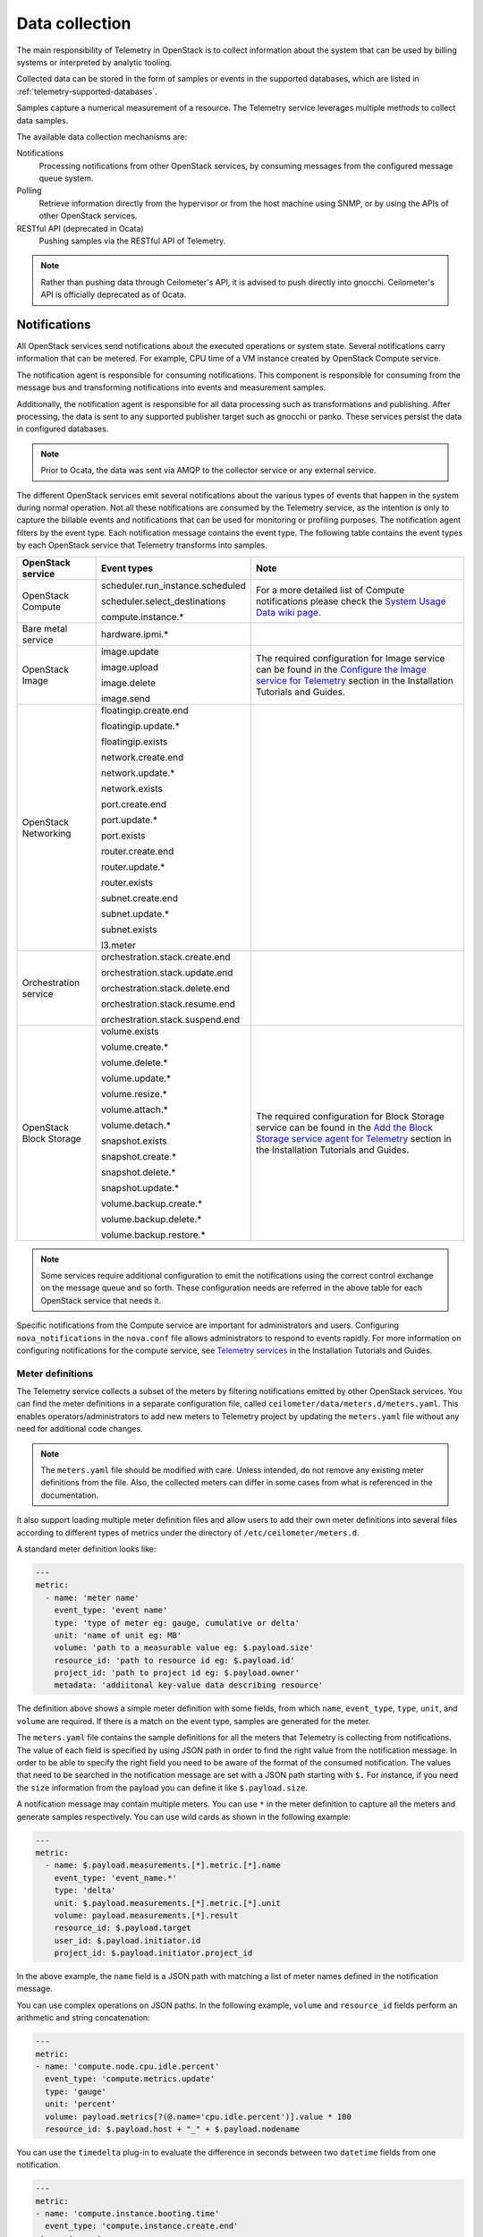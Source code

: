 .. _telemetry-data-collection:

===============
Data collection
===============

The main responsibility of Telemetry in OpenStack is to collect
information about the system that can be used by billing systems or
interpreted by analytic tooling.

Collected data can be stored in the form of samples or events in the
supported databases, which are listed
in :ref:`telemetry-supported-databases`.

Samples capture a numerical measurement of a resource. The Telemetry service
leverages multiple methods to collect data samples.

The available data collection mechanisms are:

Notifications
    Processing notifications from other OpenStack services, by consuming
    messages from the configured message queue system.

Polling
    Retrieve information directly from the hypervisor or from the host
    machine using SNMP, or by using the APIs of other OpenStack
    services.

RESTful API (deprecated in Ocata)
    Pushing samples via the RESTful API of Telemetry.

.. note::

   Rather than pushing data through Ceilometer's API, it is advised to push
   directly into gnocchi. Ceilometer's API is officially deprecated as of
   Ocata.


Notifications
~~~~~~~~~~~~~

All OpenStack services send notifications about the executed operations
or system state. Several notifications carry information that can be
metered. For example, CPU time of a VM instance created by OpenStack
Compute service.

The notification agent is responsible for consuming notifications. This
component is responsible for consuming from the message bus and transforming
notifications into events and measurement samples.

Additionally, the notification agent is responsible for all data processing
such as transformations and publishing. After processing, the data is sent
to any supported publisher target such as gnocchi or panko. These services
persist the data in configured databases.

.. note::

   Prior to Ocata, the data was sent via AMQP to the collector service or any
   external service.

The different OpenStack services emit several notifications about the
various types of events that happen in the system during normal
operation. Not all these notifications are consumed by the Telemetry
service, as the intention is only to capture the billable events and
notifications that can be used for monitoring or profiling purposes. The
notification agent filters by the event type. Each notification
message contains the event type. The following table contains the event
types by each OpenStack service that Telemetry transforms into samples.

.. list-table::
   :widths: 10 15 30
   :header-rows: 1

   * - OpenStack service
     - Event types
     - Note
   * - OpenStack Compute
     - scheduler.run\_instance.scheduled

       scheduler.select\_\
       destinations

       compute.instance.\*
     - For a more detailed list of Compute notifications please
       check the `System Usage Data wiki page <https://wiki.openstack.org/wiki/
       SystemUsageData>`__.
   * - Bare metal service
     - hardware.ipmi.\*
     -
   * - OpenStack Image
     - image.update

       image.upload

       image.delete

       image.send

     - The required configuration for Image service can be found in the
       `Configure the Image service for Telemetry <https://docs.openstack.org/project-install-guide/telemetry/ocata>`__
       section in the Installation Tutorials and Guides.
   * - OpenStack Networking
     - floatingip.create.end

       floatingip.update.\*

       floatingip.exists

       network.create.end

       network.update.\*

       network.exists

       port.create.end

       port.update.\*

       port.exists

       router.create.end

       router.update.\*

       router.exists

       subnet.create.end

       subnet.update.\*

       subnet.exists

       l3.meter
     -
   * - Orchestration service
     - orchestration.stack\
       .create.end

       orchestration.stack\
       .update.end

       orchestration.stack\
       .delete.end

       orchestration.stack\
       .resume.end

       orchestration.stack\
       .suspend.end
     -
   * - OpenStack Block Storage
     - volume.exists

       volume.create.\*

       volume.delete.\*

       volume.update.\*

       volume.resize.\*

       volume.attach.\*

       volume.detach.\*

       snapshot.exists

       snapshot.create.\*

       snapshot.delete.\*

       snapshot.update.\*

       volume.backup.create.\
       \*

       volume.backup.delete.\
       \*

       volume.backup.restore.\
       \*
     - The required configuration for Block Storage service can be found in the
       `Add the Block Storage service agent for Telemetry
       <https://docs.openstack.org/project-install-guide/telemetry/ocata/cinder/install-cinder-ubuntu.html>`__
       section in the Installation Tutorials and Guides.

.. note::

   Some services require additional configuration to emit the
   notifications using the correct control exchange on the message
   queue and so forth. These configuration needs are referred in the
   above table for each OpenStack service that needs it.

Specific notifications from the Compute service are important for
administrators and users. Configuring ``nova_notifications`` in the
``nova.conf`` file allows administrators to respond to events
rapidly. For more information on configuring notifications for the
compute service, see `Telemetry services
<https://docs.openstack.org/project-install-guide/telemetry/ocata/install-compute-ubuntu.html>`__ in the
Installation Tutorials and Guides.

Meter definitions
-----------------

The Telemetry service collects a subset of the meters by filtering
notifications emitted by other OpenStack services. You can find the meter
definitions in a separate configuration file, called
``ceilometer/data/meters.d/meters.yaml``. This enables
operators/administrators to add new meters to Telemetry project by updating
the ``meters.yaml`` file without any need for additional code changes.

.. note::

   The ``meters.yaml`` file should be modified with care. Unless intended,
   do not remove any existing meter definitions from the file. Also, the
   collected meters can differ in some cases from what is referenced in the
   documentation.

It also support loading multiple meter definition files and allow users to add
their own meter definitions into several files according to different types of
metrics under the directory of ``/etc/ceilometer/meters.d``.

A standard meter definition looks like:

.. code-block:: yaml

   ---
   metric:
     - name: 'meter name'
       event_type: 'event name'
       type: 'type of meter eg: gauge, cumulative or delta'
       unit: 'name of unit eg: MB'
       volume: 'path to a measurable value eg: $.payload.size'
       resource_id: 'path to resource id eg: $.payload.id'
       project_id: 'path to project id eg: $.payload.owner'
       metadata: 'addiitonal key-value data describing resource'

The definition above shows a simple meter definition with some fields,
from which ``name``, ``event_type``, ``type``, ``unit``, and ``volume``
are required. If there is a match on the event type, samples are generated
for the meter.

The ``meters.yaml`` file contains the sample
definitions for all the meters that Telemetry is collecting from
notifications. The value of each field is specified by using JSON path in
order to find the right value from the notification message. In order to be
able to specify the right field you need to be aware of the format of the
consumed notification. The values that need to be searched in the notification
message are set with a JSON path starting with ``$.`` For instance, if you need
the ``size`` information from the payload you can define it like
``$.payload.size``.

A notification message may contain multiple meters. You can use ``*`` in
the meter definition to capture all the meters and generate samples
respectively. You can use wild cards as shown in the following example:

.. code-block:: yaml

   ---
   metric:
     - name: $.payload.measurements.[*].metric.[*].name
       event_type: 'event_name.*'
       type: 'delta'
       unit: $.payload.measurements.[*].metric.[*].unit
       volume: payload.measurements.[*].result
       resource_id: $.payload.target
       user_id: $.payload.initiator.id
       project_id: $.payload.initiator.project_id

In the above example, the ``name`` field is a JSON path with matching
a list of meter names defined in the notification message.

You can use complex operations on JSON paths. In the following example,
``volume`` and ``resource_id`` fields perform an arithmetic
and string concatenation:

.. code-block:: yaml

   ---
   metric:
   - name: 'compute.node.cpu.idle.percent'
     event_type: 'compute.metrics.update'
     type: 'gauge'
     unit: 'percent'
     volume: payload.metrics[?(@.name='cpu.idle.percent')].value * 100
     resource_id: $.payload.host + "_" + $.payload.nodename

You can use the ``timedelta`` plug-in to evaluate the difference in seconds
between two ``datetime`` fields from one notification.

.. code-block:: yaml

   ---
   metric:
   - name: 'compute.instance.booting.time'
     event_type: 'compute.instance.create.end'
    type: 'gauge'
    unit: 'sec'
    volume:
      fields: [$.payload.created_at, $.payload.launched_at]
      plugin: 'timedelta'
    project_id: $.payload.tenant_id
    resource_id: $.payload.instance_id

Polling
~~~~~~~

The Telemetry service is intended to store a complex picture of the
infrastructure. This goal requires additional information than what is
provided by the events and notifications published by each service. Some
information is not emitted directly, like resource usage of the VM
instances.

Therefore Telemetry uses another method to gather this data by polling
the infrastructure including the APIs of the different OpenStack
services and other assets, like hypervisors. The latter case requires
closer interaction with the compute hosts. To solve this issue,
Telemetry uses an agent based architecture to fulfill the requirements
against the data collection.

There are three types of agents supporting the polling mechanism, the
``compute agent``, the ``central agent``, and the ``IPMI agent``. Under
the hood, all the types of polling agents are the same
``ceilometer-polling`` agent, except that they load different polling
plug-ins (pollsters) from different namespaces to gather data. The following
subsections give further information regarding the architectural and
configuration details of these components.

Running :command:`ceilometer-agent-compute` is exactly the same as:

.. code-block:: console

   $ ceilometer-polling --polling-namespaces compute

Running :command:`ceilometer-agent-central` is exactly the same as:

.. code-block:: console

   $ ceilometer-polling --polling-namespaces central

Running :command:`ceilometer-agent-ipmi` is exactly the same as:

.. code-block:: console

   $ ceilometer-polling --polling-namespaces ipmi

In addition to loading all the polling plug-ins registered in the
specified namespaces, the ``ceilometer-polling`` agent can also specify the
polling plug-ins to be loaded by using the ``pollster-list`` option:

.. code-block:: console

   $ ceilometer-polling --polling-namespaces central \
           --pollster-list image image.size storage.*

.. note::

   HA deployment is NOT supported if the ``pollster-list`` option is
   used.

Compute agent
-------------

This agent is responsible for collecting resource usage data of VM
instances on individual compute nodes within an OpenStack deployment.
This mechanism requires a closer interaction with the hypervisor,
therefore a separate agent type fulfills the collection of the related
meters, which is placed on the host machines to retrieve this
information locally.

A Compute agent instance has to be installed on each and every compute
node, installation instructions can be found in the `Install the Compute
agent for Telemetry
<https://docs.openstack.org/project-install-guide/telemetry/ocata/install-compute-ubuntu.html>`__
section in the Installation Tutorials and Guides.

The compute agent does not need direct database connection. The samples
collected by this agent are sent via AMQP to the notification agent to be
processed.

The list of supported hypervisors can be found in
:ref:`telemetry-supported-hypervisors`. The Compute agent uses the API of the
hypervisor installed on the compute hosts. Therefore, the supported meters may
be different in case of each virtualization back end, as each inspection tool
provides a different set of meters.

The list of collected meters can be found in :ref:`telemetry-compute-meters`.
The support column provides the information about which meter is available for
each hypervisor supported by the Telemetry service.

.. note::

    Telemetry supports Libvirt, which hides the hypervisor under it.

Central agent
-------------

This agent is responsible for polling public REST APIs to retrieve additional
information on OpenStack resources not already surfaced via notifications,
and also for polling hardware resources over SNMP.

The following services can be polled with this agent:

-  OpenStack Networking

-  OpenStack Object Storage

-  OpenStack Block Storage

-  Hardware resources via SNMP

-  Energy consumption meters via `Kwapi <https://launchpad.net/kwapi>`__
   framework (deprecated in Newton)

To install and configure this service use the `Add the Telemetry service
<https://docs.openstack.org/project-install-guide/telemetry/ocata/install-base-ubuntu.html>`__
section in the Installation Tutorials and Guides.

Just like the compute agent, this component also does not need a direct
database connection. The samples are sent via AMQP to the notification agent.

.. _telemetry-ipmi-agent:

IPMI agent
----------

This agent is responsible for collecting IPMI sensor data and Intel Node
Manager data on individual compute nodes within an OpenStack deployment.
This agent requires an IPMI capable node with the ipmitool utility installed,
which is commonly used for IPMI control on various Linux distributions.

An IPMI agent instance could be installed on each and every compute node
with IPMI support, except when the node is managed by the Bare metal
service and the ``conductor.send_sensor_data`` option is set to ``true``
in the Bare metal service. It is no harm to install this agent on a
compute node without IPMI or Intel Node Manager support, as the agent
checks for the hardware and if none is available, returns empty data. It
is suggested that you install the IPMI agent only on an IPMI capable
node for performance reasons.

Just like the central agent, this component also does not need direct
database access. The samples are sent via AMQP to the notification agent.

The list of collected meters can be found in
:ref:`telemetry-bare-metal-service`.

.. note::

   Do not deploy both the IPMI agent and the Bare metal service on one
   compute node. If ``conductor.send_sensor_data`` is set, this
   misconfiguration causes duplicated IPMI sensor samples.

Send samples to Telemetry
~~~~~~~~~~~~~~~~~~~~~~~~~

.. note::

   Sample pushing via the API is deprecated in Ocata. Measurement data should
   be pushed directly into `gnocchi's API <http://gnocchi.xyz/rest.html>`__.

While most parts of the data collection in the Telemetry service are
automated, Telemetry provides the possibility to submit samples via the
REST API to allow users to send custom samples into this service.

This option makes it possible to send any kind of samples without the
need of writing extra code lines or making configuration changes.

The samples that can be sent to Telemetry are not limited to the actual
existing meters. There is a possibility to provide data for any new,
customer defined counter by filling out all the required fields of the
POST request.

If the sample corresponds to an existing meter, then the fields like
``meter-type`` and meter name should be matched accordingly.

The required fields for sending a sample using the command-line client
are:

-  ID of the corresponding resource. (``--resource-id``)

-  Name of meter. (``--meter-name``)

-  Type of meter. (``--meter-type``)

   Predefined meter types:

   -  Gauge

   -  Delta

   -  Cumulative

-  Unit of meter. (``--meter-unit``)

-  Volume of sample.  (``--sample-volume``)

To send samples to Telemetry using the command-line client, the
following command should be invoked:

.. code-block:: console

   $ ceilometer sample-create -r 37128ad6-daaa-4d22-9509-b7e1c6b08697 \
     -m memory.usage --meter-type gauge --meter-unit MB --sample-volume 48
   +-------------------+--------------------------------------------+
   | Property          | Value                                      |
   +-------------------+--------------------------------------------+
   | message_id        | 6118820c-2137-11e4-a429-08002715c7fb       |
   | name              | memory.usage                               |
   | project_id        | e34eaa91d52a4402b4cb8bc9bbd308c1           |
   | resource_id       | 37128ad6-daaa-4d22-9509-b7e1c6b08697       |
   | resource_metadata | {}                                         |
   | source            | e34eaa91d52a4402b4cb8bc9bbd308c1:openstack |
   | timestamp         | 2014-08-11T09:10:46.358926                 |
   | type              | gauge                                      |
   | unit              | MB                                         |
   | user_id           | 679b0499e7a34ccb9d90b64208401f8e           |
   | volume            | 48.0                                       |
   +-------------------+--------------------------------------------+

